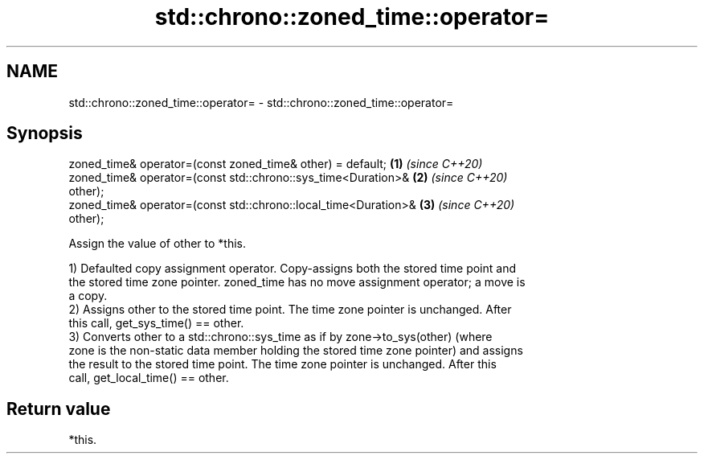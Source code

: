 .TH std::chrono::zoned_time::operator= 3 "2021.11.17" "http://cppreference.com" "C++ Standard Libary"
.SH NAME
std::chrono::zoned_time::operator= \- std::chrono::zoned_time::operator=

.SH Synopsis
   zoned_time& operator=(const zoned_time& other) = default;          \fB(1)\fP \fI(since C++20)\fP
   zoned_time& operator=(const std::chrono::sys_time<Duration>&       \fB(2)\fP \fI(since C++20)\fP
   other);
   zoned_time& operator=(const std::chrono::local_time<Duration>&     \fB(3)\fP \fI(since C++20)\fP
   other);

   Assign the value of other to *this.

   1) Defaulted copy assignment operator. Copy-assigns both the stored time point and
   the stored time zone pointer. zoned_time has no move assignment operator; a move is
   a copy.
   2) Assigns other to the stored time point. The time zone pointer is unchanged. After
   this call, get_sys_time() == other.
   3) Converts other to a std::chrono::sys_time as if by zone->to_sys(other) (where
   zone is the non-static data member holding the stored time zone pointer) and assigns
   the result to the stored time point. The time zone pointer is unchanged. After this
   call, get_local_time() == other.

.SH Return value

   *this.
